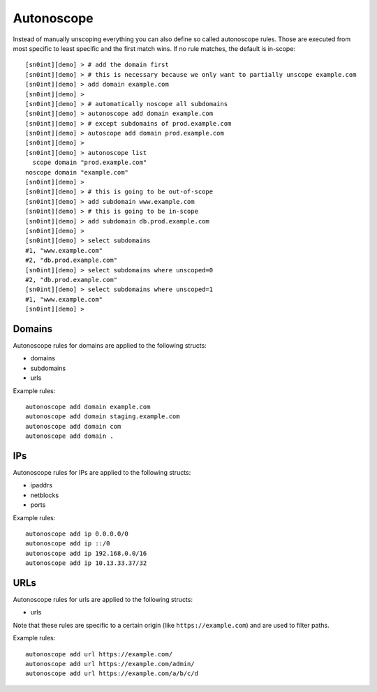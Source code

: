 Autonoscope
===========

Instead of manually unscoping everything you can also define so called
autonoscope rules. Those are executed from most specific to least specific and
the first match wins. If no rule matches, the default is in-scope::

    [sn0int][demo] > # add the domain first
    [sn0int][demo] > # this is necessary because we only want to partially unscope example.com
    [sn0int][demo] > add domain example.com
    [sn0int][demo] > 
    [sn0int][demo] > # automatically noscope all subdomains
    [sn0int][demo] > autonoscope add domain example.com
    [sn0int][demo] > # except subdomains of prod.example.com 
    [sn0int][demo] > autoscope add domain prod.example.com
    [sn0int][demo] > 
    [sn0int][demo] > autonoscope list 
      scope domain "prod.example.com"
    noscope domain "example.com"
    [sn0int][demo] > 
    [sn0int][demo] > # this is going to be out-of-scope
    [sn0int][demo] > add subdomain www.example.com
    [sn0int][demo] > # this is going to be in-scope
    [sn0int][demo] > add subdomain db.prod.example.com
    [sn0int][demo] > 
    [sn0int][demo] > select subdomains 
    #1, "www.example.com"
    #2, "db.prod.example.com"
    [sn0int][demo] > select subdomains where unscoped=0
    #2, "db.prod.example.com"
    [sn0int][demo] > select subdomains where unscoped=1
    #1, "www.example.com"
    [sn0int][demo] > 

Domains
-------

Autonoscope rules for domains are applied to the following structs:

- domains
- subdomains
- urls

Example rules::

    autonoscope add domain example.com
    autonoscope add domain staging.example.com
    autonoscope add domain com
    autonoscope add domain .

IPs
---

Autonoscope rules for IPs are applied to the following structs:

- ipaddrs
- netblocks
- ports

Example rules::

    autonoscope add ip 0.0.0.0/0
    autonoscope add ip ::/0
    autonoscope add ip 192.168.0.0/16
    autonoscope add ip 10.13.33.37/32

URLs
----

Autonoscope rules for urls are applied to the following structs:

- urls

Note that these rules are specific to a certain origin (like
``https://example.com``) and are used to filter paths.

Example rules::

    autonoscope add url https://example.com/
    autonoscope add url https://example.com/admin/
    autonoscope add url https://example.com/a/b/c/d
